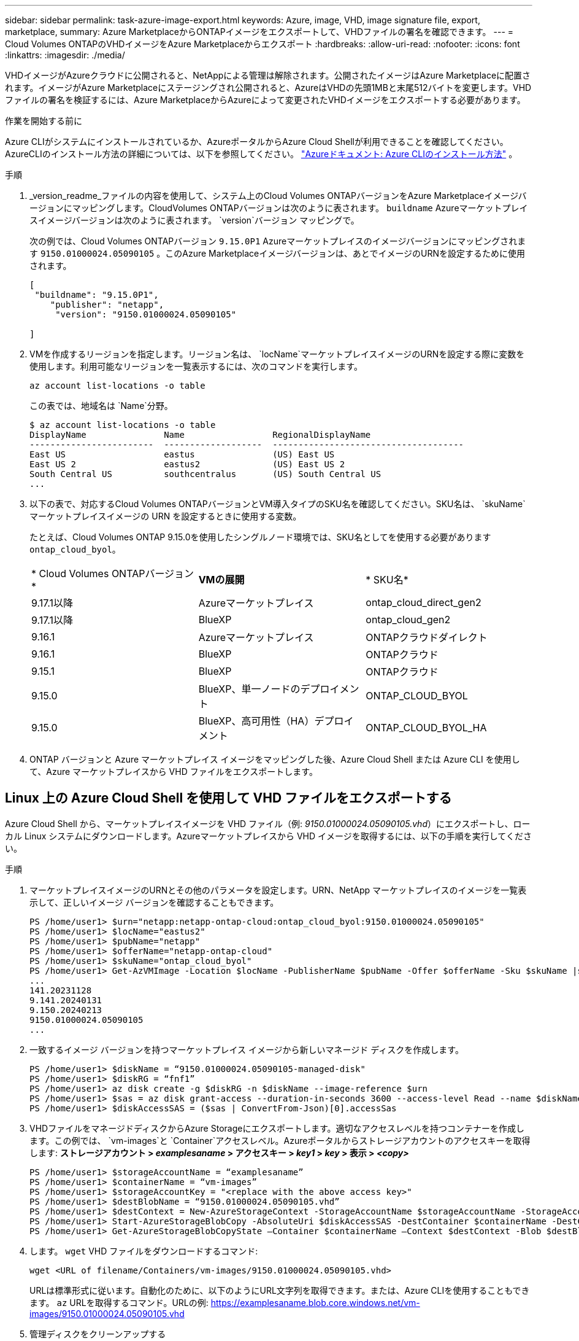 ---
sidebar: sidebar 
permalink: task-azure-image-export.html 
keywords: Azure, image, VHD, image signature file, export, marketplace, 
summary: Azure MarketplaceからONTAPイメージをエクスポートして、VHDファイルの署名を確認できます。 
---
= Cloud Volumes ONTAPのVHDイメージをAzure Marketplaceからエクスポート
:hardbreaks:
:allow-uri-read: 
:nofooter: 
:icons: font
:linkattrs: 
:imagesdir: ./media/


[role="lead"]
VHDイメージがAzureクラウドに公開されると、NetAppによる管理は解除されます。公開されたイメージはAzure Marketplaceに配置されます。イメージがAzure Marketplaceにステージングされ公開されると、AzureはVHDの先頭1MBと末尾512バイトを変更します。VHDファイルの署名を検証するには、Azure MarketplaceからAzureによって変更されたVHDイメージをエクスポートする必要があります。

.作業を開始する前に
Azure CLIがシステムにインストールされているか、AzureポータルからAzure Cloud Shellが利用できることを確認してください。AzureCLIのインストール方法の詳細については、以下を参照してください。  https://learn.microsoft.com/en-us/cli/azure/install-azure-cli["Azureドキュメント: Azure CLIのインストール方法"^] 。

.手順
. _version_readme_ファイルの内容を使用して、システム上のCloud Volumes ONTAPバージョンをAzure Marketplaceイメージバージョンにマッピングします。CloudVolumes ONTAPバージョンは次のように表されます。  `buildname` Azureマーケットプレイスイメージバージョンは次のように表されます。  `version`バージョン マッピングで。
+
次の例では、Cloud Volumes ONTAPバージョン `9.15.0P1` Azureマーケットプレイスのイメージバージョンにマッピングされます `9150.01000024.05090105` 。このAzure Marketplaceイメージバージョンは、あとでイメージのURNを設定するために使用されます。

+
[source, cli]
----
[
 "buildname": "9.15.0P1",
    "publisher": "netapp",
     "version": "9150.01000024.05090105"

]
----
. VMを作成するリージョンを指定します。リージョン名は、  `locName`マーケットプレイスイメージのURNを設定する際に変数を使用します。利用可能なリージョンを一覧表示するには、次のコマンドを実行します。
+
[source, cli]
----
az account list-locations -o table
----
+
この表では、地域名は `Name`分野。

+
[source, cli]
----
$ az account list-locations -o table
DisplayName               Name                 RegionalDisplayName
------------------------  -------------------  -------------------------------------
East US                   eastus               (US) East US
East US 2                 eastus2              (US) East US 2
South Central US          southcentralus       (US) South Central US
...
----
. 以下の表で、対応するCloud Volumes ONTAPバージョンとVM導入タイプのSKU名を確認してください。SKU名は、  `skuName`マーケットプレイスイメージの URN を設定するときに使用する変数。
+
たとえば、Cloud Volumes ONTAP 9.15.0を使用したシングルノード環境では、SKU名としてを使用する必要があります `ontap_cloud_byol`。

+
[cols="1,1,1"]
|===


| * Cloud Volumes ONTAPバージョン* | *VMの展開* | * SKU名* 


| 9.17.1以降 | Azureマーケットプレイス | ontap_cloud_direct_gen2 


| 9.17.1以降 | BlueXP | ontap_cloud_gen2 


| 9.16.1 | Azureマーケットプレイス | ONTAPクラウドダイレクト 


| 9.16.1 | BlueXP | ONTAPクラウド 


| 9.15.1 | BlueXP | ONTAPクラウド 


| 9.15.0 | BlueXP、単一ノードのデプロイメント | ONTAP_CLOUD_BYOL 


| 9.15.0 | BlueXP、高可用性（HA）デプロイメント | ONTAP_CLOUD_BYOL_HA 
|===
. ONTAP バージョンと Azure マーケットプレイス イメージをマッピングした後、Azure Cloud Shell または Azure CLI を使用して、Azure マーケットプレイスから VHD ファイルをエクスポートします。




== Linux 上の Azure Cloud Shell を使用して VHD ファイルをエクスポートする

Azure Cloud Shell から、マーケットプレイスイメージを VHD ファイル（例: _9150.01000024.05090105.vhd_）にエクスポートし、ローカル Linux システムにダウンロードします。Azureマーケットプレイスから VHD イメージを取得するには、以下の手順を実行してください。

.手順
. マーケットプレイスイメージのURNとその他のパラメータを設定します。URN、NetApp マーケットプレイスのイメージを一覧表示して、正しいイメージ バージョンを確認することもできます。
+
[source, cli]
----
PS /home/user1> $urn="netapp:netapp-ontap-cloud:ontap_cloud_byol:9150.01000024.05090105"
PS /home/user1> $locName="eastus2"
PS /home/user1> $pubName="netapp"
PS /home/user1> $offerName="netapp-ontap-cloud"
PS /home/user1> $skuName="ontap_cloud_byol"
PS /home/user1> Get-AzVMImage -Location $locName -PublisherName $pubName -Offer $offerName -Sku $skuName |select version
...
141.20231128
9.141.20240131
9.150.20240213
9150.01000024.05090105
...
----
. 一致するイメージ バージョンを持つマーケットプレイス イメージから新しいマネージド ディスクを作成します。
+
[source, cli]
----
PS /home/user1> $diskName = “9150.01000024.05090105-managed-disk"
PS /home/user1> $diskRG = “fnf1”
PS /home/user1> az disk create -g $diskRG -n $diskName --image-reference $urn
PS /home/user1> $sas = az disk grant-access --duration-in-seconds 3600 --access-level Read --name $diskName --resource-group $diskRG
PS /home/user1> $diskAccessSAS = ($sas | ConvertFrom-Json)[0].accessSas
----
. VHDファイルをマネージドディスクからAzure Storageにエクスポートします。適切なアクセスレベルを持つコンテナーを作成します。この例では、  `vm-images`と `Container`アクセスレベル。Azureポータルからストレージアカウントのアクセスキーを取得します: *ストレージアカウント > _examplesaname_ > アクセスキー > _key1_ > _key_ > 表示 > _<copy>_*
+
[source, cli]
----
PS /home/user1> $storageAccountName = “examplesaname”
PS /home/user1> $containerName = “vm-images”
PS /home/user1> $storageAccountKey = "<replace with the above access key>"
PS /home/user1> $destBlobName = “9150.01000024.05090105.vhd”
PS /home/user1> $destContext = New-AzureStorageContext -StorageAccountName $storageAccountName -StorageAccountKey $storageAccountKey
PS /home/user1> Start-AzureStorageBlobCopy -AbsoluteUri $diskAccessSAS -DestContainer $containerName -DestContext $destContext -DestBlob $destBlobName
PS /home/user1> Get-AzureStorageBlobCopyState –Container $containerName –Context $destContext -Blob $destBlobName
----
. します。 `wget` VHD ファイルをダウンロードするコマンド:
+
[source, cli]
----
wget <URL of filename/Containers/vm-images/9150.01000024.05090105.vhd>
----
+
URLは標準形式に従います。自動化のために、以下のようにURL文字列を取得できます。または、Azure CLIを使用することもできます。  `az` URLを取得するコマンド。URLの例: https://examplesaname.blob.core.windows.net/vm-images/9150.01000024.05090105.vhd[]

. 管理ディスクをクリーンアップする
+
[source, cli]
----
PS /home/user1> Revoke-AzDiskAccess -ResourceGroupName $diskRG -DiskName $diskName
PS /home/user1> Remove-AzDisk -ResourceGroupName $diskRG -DiskName $diskName
----




== Linux 上の Azure CLI を使用して VHD ファイルをエクスポートする

ローカル Linux システムから Azure CLI を使用して、マーケットプレイス イメージを VHD ファイルにエクスポートします。

.手順
. Azure CLI にログインし、マーケットプレイスのイメージを一覧表示します。
+
[source, cli]
----
% az login --use-device-code
----
. サインインするには、ウェブブラウザを使用してページを開きます https://microsoft.com/devicelogin[]認証コードを入力します。
+
[source, cli]
----
% az vm image list --all --publisher netapp --offer netapp-ontap-cloud --sku ontap_cloud_byol
...
{
"architecture": "x64",
"offer": "netapp-ontap-cloud",
"publisher": "netapp",
"sku": "ontap_cloud_byol",
"urn": "netapp:netapp-ontap-cloud:ontap_cloud_byol:9150.01000024.05090105",
"version": "9150.01000024.05090105"
},
...
----
. 一致するイメージ バージョンを持つマーケットプレイス イメージから新しいマネージド ディスクを作成します。
+
[source, cli]
----
% export urn="netapp:netapp-ontap-cloud:ontap_cloud_byol:9150.01000024.05090105"
% export diskName="9150.01000024.05090105-managed-disk"
% export diskRG="new_rg_your_rg"
% az disk create -g $diskRG -n $diskName --image-reference $urn
% az disk grant-access --duration-in-seconds 3600 --access-level Read --name $diskName --resource-group $diskRG
{
  "accessSas": "https://md-xxxxxx.blob.core.windows.net/xxxxxxx/abcd?sv=2018-03-28&sr=b&si=xxxxxxxx-xxxx-xxxx-xxxx-xxxxxxx&sigxxxxxxxxxxxxxxxxxxxxxxxx"
}
% export diskAccessSAS="https://md-xxxxxx.blob.core.windows.net/xxxxxxx/abcd?sv=2018-03-28&sr=b&si=xxxxxxxx-xxxx-xx-xx-xx&sigxxxxxxxxxxxxxxxxxxxxxxxx"
----
+
プロセスを自動化するには、SASを標準出力から抽出する必要があります。手順については、適切なドキュメントを参照してください。

. 管理対象ディスクから VHD ファイルをエクスポートします。
+
.. 適切なアクセスレベルを持つコンテナを作成します。この例では、  `vm-images`と `Container`アクセス レベルが使用されます。
.. Azure ポータルからストレージ アカウントのアクセス キーを取得します: *ストレージ アカウント > _examplesaname_ > アクセス キー > _key1_ > _key_ > 表示 > _<copy>_*
+
また、  `az`このステップのコマンド。

+
[source, cli]
----
% export storageAccountName="examplesaname"
% export containerName="vm-images"
% export storageAccountKey="xxxxxxxxxx"
% export destBlobName="9150.01000024.05090105.vhd"

% az storage blob copy start --source-uri $diskAccessSAS --destination-container $containerName --account-name $storageAccountName --account-key $storageAccountKey --destination-blob $destBlobName

{
  "client_request_id": "xxxx-xxxx-xxxx-xxxx-xxxx",
  "copy_id": "xxxx-xxxx-xxxx-xxxx-xxxx",
  "copy_status": "pending",
  "date": "2022-11-02T22:02:38+00:00",
  "etag": "\"0xXXXXXXXXXXXXXXXXX\"",
  "last_modified": "2022-11-02T22:02:39+00:00",
  "request_id": "xxxxxx-xxxx-xxxx-xxxx-xxxxxxxxxxx",
  "version": "2020-06-12",
  "version_id": null
}
----


. BLOB コピーのステータスを確認します。
+
[source, cli]
----
% az storage blob show --name $destBlobName --container-name $containerName --account-name $storageAccountName

....
    "copy": {
      "completionTime": null,
      "destinationSnapshot": null,
      "id": "xxxxxxxx-xxxx-xxxx-xxxx-xxxxxxxxx",
      "incrementalCopy": null,
      "progress": "10737418752/10737418752",
      "source": "https://md-xxxxxx.blob.core.windows.net/xxxxx/abcd?sv=2018-03-28&sr=b&si=xxxxxxxx-xxxx-xxxx-xxxx-xxxxxxxxxxxx",
      "status": "success",
      "statusDescription": null
    },
....
----
. 生成されたイメージを Linux サーバーにダウンロードします。
+
[source, cli]
----
wget <URL of file examplesaname/Containers/vm-images/9150.01000024.05090105.vhd>
----
+
URLは標準形式に従います。自動化のために、以下のようにURL文字列を取得できます。または、Azure CLIを使用することもできます。  `az` URLを取得するコマンド。URLの例: https://examplesaname.blob.core.windows.net/vm-images/9150.01000024.05090105.vhd[]

. 管理ディスクをクリーンアップする
+
[source, cli]
----
az disk revoke-access --name $diskName --resource-group $diskRG
az disk delete --name $diskName --resource-group $diskRG --yes
----


